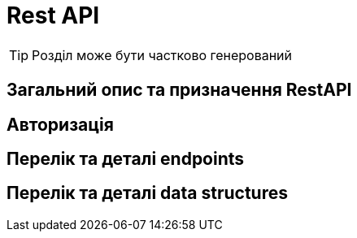 = Rest API

[TIP]
Розділ може бути частково генерований

== Загальний опис та призначення RestAPI
== Авторизація
== Перелік та деталі endpoints
== Перелік та деталі data structures